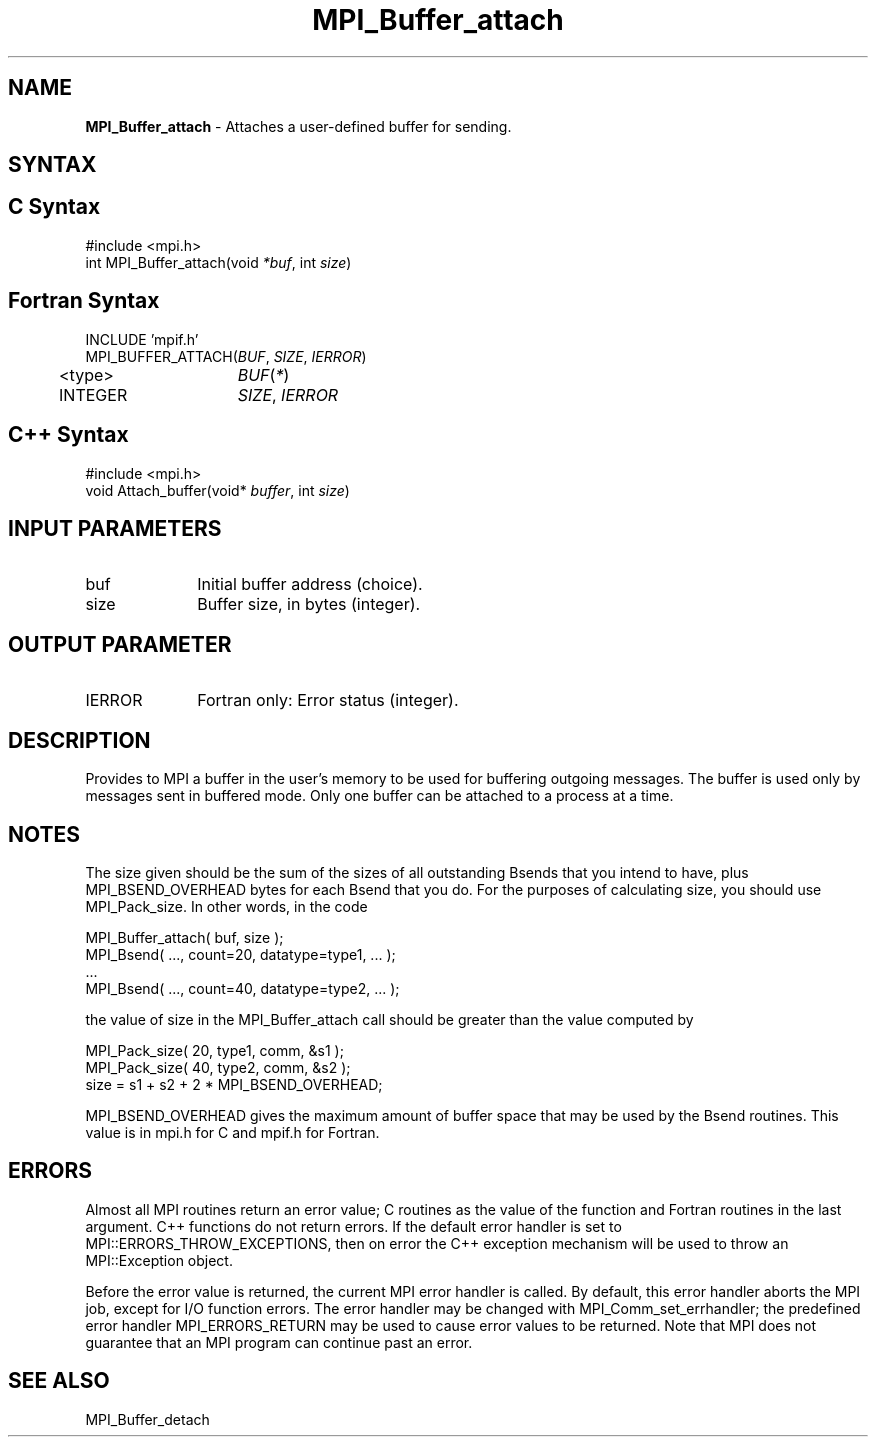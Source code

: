 .\" -*- nroff -*-
.\" Copyright (c) 2010-2014 Cisco Systems, Inc.  All rights reserved.
.\" Copyright 2006-2008 Sun Microsystems, Inc.
.\" Copyright (c) 1996 Thinking Machines
.\" $COPYRIGHT$
.TH MPI_Buffer_attach 3 "Aug 24, 2015" "1.10.0" "Open MPI"
.SH NAME
\fBMPI_Buffer_attach\fP \- Attaches a user-defined buffer for sending.

.SH SYNTAX
.ft R
.SH C Syntax
.nf
#include <mpi.h>
int MPI_Buffer_attach(void \fI*buf\fP, int\fI size\fP)

.fi
.SH Fortran Syntax
.nf
INCLUDE 'mpif.h'
MPI_BUFFER_ATTACH(\fIBUF\fP,\fI SIZE\fP, \fIIERROR\fP)
	<type>	\fIBUF\fP(\fI*\fP)
	INTEGER	\fISIZE\fP,\fI IERROR \fP

.fi
.SH C++ Syntax
.nf
#include <mpi.h>
void Attach_buffer(void* \fIbuffer\fP, int \fIsize\fP)

.fi
.SH INPUT PARAMETERS
.ft R
.TP 1i
buf
Initial buffer address (choice).
.TP 1i
size
Buffer size, in bytes (integer).

.SH OUTPUT PARAMETER
.ft R
.TP 1i
IERROR
Fortran only: Error status (integer). 

.SH DESCRIPTION
.ft R
Provides to MPI a buffer in the user's memory to be used for buffering outgoing messages. The buffer is used only by messages sent in buffered mode. Only one buffer can be attached to a process at a time. 

.SH NOTES
.ft R
The size given should be the sum of the sizes of all outstanding Bsends that you intend to have, plus MPI_BSEND_OVERHEAD bytes for each Bsend that you do. For the purposes of calculating size, you should use MPI_Pack_size. In other words, in the code
.sp
.nf
    MPI_Buffer_attach( buf, size );
    MPI_Bsend( \&..., count=20, datatype=type1, \&... );
    \&...
    MPI_Bsend( \&..., count=40, datatype=type2, \&... );
.fi
.sp
the value of size in the MPI_Buffer_attach call should be greater than the value computed by
.sp
.nf
    MPI_Pack_size( 20, type1, comm, &s1 );
    MPI_Pack_size( 40, type2, comm, &s2 );
    size = s1 + s2 + 2 * MPI_BSEND_OVERHEAD;
.fi
.sp
MPI_BSEND_OVERHEAD gives the maximum amount of buffer space that may be used by the Bsend routines. This value is in mpi.h for C and mpif.h for Fortran.

.SH ERRORS
Almost all MPI routines return an error value; C routines as the value of the function and Fortran routines in the last argument. C++ functions do not return errors. If the default error handler is set to MPI::ERRORS_THROW_EXCEPTIONS, then on error the C++ exception mechanism will be used to throw an MPI::Exception object.
.sp
Before the error value is returned, the current MPI error handler is
called. By default, this error handler aborts the MPI job, except for I/O function errors. The error handler may be changed with MPI_Comm_set_errhandler; the predefined error handler MPI_ERRORS_RETURN may be used to cause error values to be returned. Note that MPI does not guarantee that an MPI program can continue past an error.  

.SH SEE ALSO
.ft R
.sp
MPI_Buffer_detach


